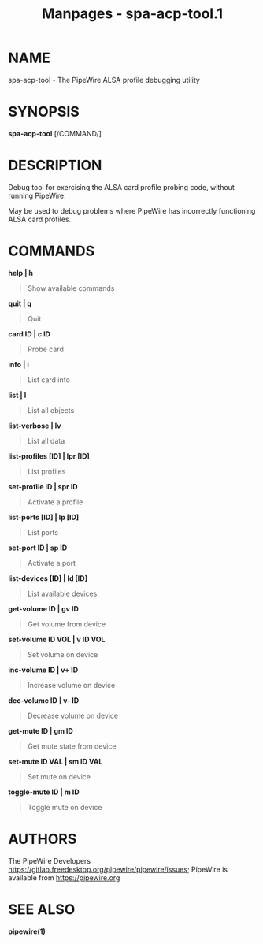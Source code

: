 #+TITLE: Manpages - spa-acp-tool.1
* NAME
spa-acp-tool - The PipeWire ALSA profile debugging utility

* SYNOPSIS
*spa-acp-tool* [/COMMAND/]

* DESCRIPTION
Debug tool for exercising the ALSA card profile probing code, without
running PipeWire.

May be used to debug problems where PipeWire has incorrectly functioning
ALSA card profiles.

* COMMANDS
*help | h*

#+begin_quote
Show available commands

#+end_quote

*quit | q*

#+begin_quote
Quit

#+end_quote

*card ID | c ID*

#+begin_quote
Probe card

#+end_quote

*info | i*

#+begin_quote
List card info

#+end_quote

*list | l*

#+begin_quote
List all objects

#+end_quote

*list-verbose | lv*

#+begin_quote
List all data

#+end_quote

*list-profiles [ID] | lpr [ID]*

#+begin_quote
List profiles

#+end_quote

*set-profile ID | spr ID*

#+begin_quote
Activate a profile

#+end_quote

*list-ports [ID] | lp [ID]*

#+begin_quote
List ports

#+end_quote

*set-port ID | sp ID*

#+begin_quote
Activate a port

#+end_quote

*list-devices [ID] | ld [ID]*

#+begin_quote
List available devices

#+end_quote

*get-volume ID | gv ID*

#+begin_quote
Get volume from device

#+end_quote

*set-volume ID VOL | v ID VOL*

#+begin_quote
Set volume on device

#+end_quote

*inc-volume ID | v+ ID*

#+begin_quote
Increase volume on device

#+end_quote

*dec-volume ID | v- ID*

#+begin_quote
Decrease volume on device

#+end_quote

*get-mute ID | gm ID*

#+begin_quote
Get mute state from device

#+end_quote

*set-mute ID VAL | sm ID VAL*

#+begin_quote
Set mute on device

#+end_quote

*toggle-mute ID | m ID*

#+begin_quote
Toggle mute on device

#+end_quote

* AUTHORS
The PipeWire Developers
<https://gitlab.freedesktop.org/pipewire/pipewire/issues>; PipeWire is
available from <https://pipewire.org>

* SEE ALSO
*pipewire(1)*
